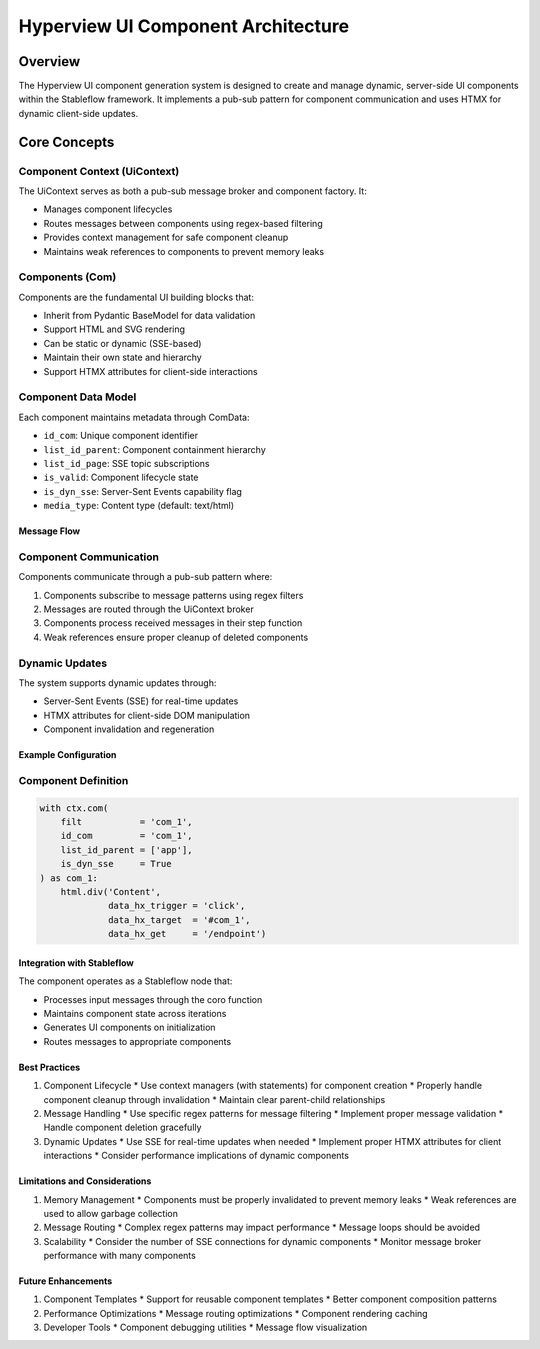 ===================================
Hyperview UI Component Architecture
===================================

--------
Overview
--------

The Hyperview UI component generation system is designed to create and manage dynamic, 
server-side UI components within the Stableflow framework. It implements a pub-sub 
pattern for component communication and uses HTMX for dynamic client-side updates.

-------------
Core Concepts
-------------

Component Context (UiContext)
^^^^^^^^^^^^^^^^^^^^^^^^^^^^
The UiContext serves as both a pub-sub message broker and component factory. It:

* Manages component lifecycles
* Routes messages between components using regex-based filtering
* Provides context management for safe component cleanup
* Maintains weak references to components to prevent memory leaks

Components (Com)
^^^^^^^^^^^^^^
Components are the fundamental UI building blocks that:

* Inherit from Pydantic BaseModel for data validation
* Support HTML and SVG rendering
* Can be static or dynamic (SSE-based)
* Maintain their own state and hierarchy
* Support HTMX attributes for client-side interactions

Component Data Model
^^^^^^^^^^^^^^^^^^^
Each component maintains metadata through ComData:

* ``id_com``: Unique component identifier
* ``list_id_parent``: Component containment hierarchy
* ``list_id_page``: SSE topic subscriptions
* ``is_valid``: Component lifecycle state
* ``is_dyn_sse``: Server-Sent Events capability flag
* ``media_type``: Content type (default: text/html)

Message Flow
-----------

Component Communication
^^^^^^^^^^^^^^^^^^^^^^
Components communicate through a pub-sub pattern where:

1. Components subscribe to message patterns using regex filters
2. Messages are routed through the UiContext broker
3. Components process received messages in their step function
4. Weak references ensure proper cleanup of deleted components

Dynamic Updates
^^^^^^^^^^^^^
The system supports dynamic updates through:

* Server-Sent Events (SSE) for real-time updates
* HTMX attributes for client-side DOM manipulation
* Component invalidation and regeneration

Example Configuration
-------------------

Component Definition
^^^^^^^^^^^^^^^^^^
.. code-block:: python

    with ctx.com(
        filt           = 'com_1',
        id_com         = 'com_1',
        list_id_parent = ['app'],
        is_dyn_sse     = True
    ) as com_1:
        html.div('Content',
                 data_hx_trigger = 'click',
                 data_hx_target  = '#com_1',
                 data_hx_get     = '/endpoint')

Integration with Stableflow
-------------------------
The component operates as a Stableflow node that:

* Processes input messages through the coro function
* Maintains component state across iterations
* Generates UI components on initialization
* Routes messages to appropriate components

Best Practices
-------------

1. Component Lifecycle
   * Use context managers (with statements) for component creation
   * Properly handle component cleanup through invalidation
   * Maintain clear parent-child relationships

2. Message Handling
   * Use specific regex patterns for message filtering
   * Implement proper message validation
   * Handle component deletion gracefully

3. Dynamic Updates
   * Use SSE for real-time updates when needed
   * Implement proper HTMX attributes for client interactions
   * Consider performance implications of dynamic components

Limitations and Considerations
---------------------------

1. Memory Management
   * Components must be properly invalidated to prevent memory leaks
   * Weak references are used to allow garbage collection

2. Message Routing
   * Complex regex patterns may impact performance
   * Message loops should be avoided

3. Scalability
   * Consider the number of SSE connections for dynamic components
   * Monitor message broker performance with many components

Future Enhancements
-----------------

1. Component Templates
   * Support for reusable component templates
   * Better component composition patterns

2. Performance Optimizations
   * Message routing optimizations
   * Component rendering caching

3. Developer Tools
   * Component debugging utilities
   * Message flow visualization